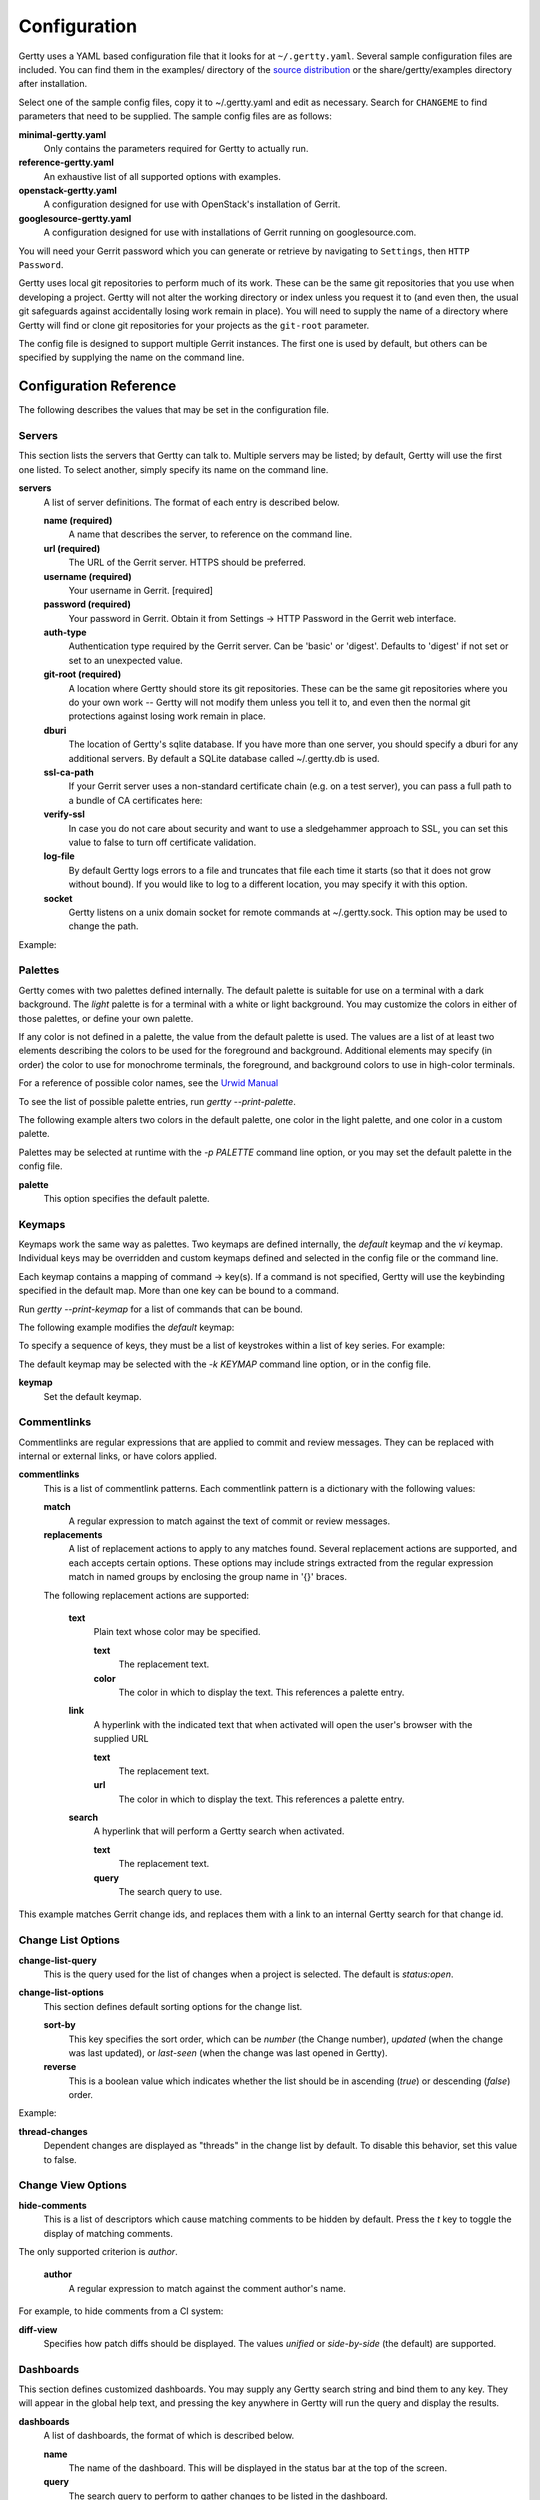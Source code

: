 Configuration
-------------

Gertty uses a YAML based configuration file that it looks for at
``~/.gertty.yaml``.  Several sample configuration files are included.
You can find them in the examples/ directory of the
`source distribution <https://git.openstack.org/cgit/openstack/gertty/tree/examples>`_
or the share/gertty/examples directory after installation.

Select one of the sample config files, copy it to ~/.gertty.yaml and
edit as necessary.  Search for ``CHANGEME`` to find parameters that
need to be supplied.  The sample config files are as follows:

**minimal-gertty.yaml**
  Only contains the parameters required for Gertty to actually run.

**reference-gertty.yaml**
  An exhaustive list of all supported options with examples.

**openstack-gertty.yaml**
  A configuration designed for use with OpenStack's installation of
  Gerrit.

**googlesource-gertty.yaml**
  A configuration designed for use with installations of Gerrit
  running on googlesource.com.

You will need your Gerrit password which you can generate or retrieve
by navigating to ``Settings``, then ``HTTP Password``.

Gertty uses local git repositories to perform much of its work.  These
can be the same git repositories that you use when developing a
project.  Gertty will not alter the working directory or index unless
you request it to (and even then, the usual git safeguards against
accidentally losing work remain in place).  You will need to supply
the name of a directory where Gertty will find or clone git
repositories for your projects as the ``git-root`` parameter.

The config file is designed to support multiple Gerrit instances.  The
first one is used by default, but others can be specified by supplying
the name on the command line.

Configuration Reference
~~~~~~~~~~~~~~~~~~~~~~~

The following describes the values that may be set in the
configuration file.

Servers
+++++++

This section lists the servers that Gertty can talk to.  Multiple
servers may be listed; by default, Gertty will use the first one
listed.  To select another, simply specify its name on the command
line.

**servers**
  A list of server definitions.  The format of each entry is described
  below.

  **name (required)**
    A name that describes the server, to reference on the command
    line.

  **url (required)**
    The URL of the Gerrit server.  HTTPS should be preferred.

  **username (required)**
    Your username in Gerrit. [required]

  **password (required)**
    Your password in Gerrit.  Obtain it from Settings -> HTTP Password
    in the Gerrit web interface.

  **auth-type**
    Authentication type required by the Gerrit server. Can be 'basic'
    or 'digest'. Defaults to 'digest' if not set or set to an
    unexpected value.

  **git-root (required)**
    A location where Gertty should store its git repositories.  These
    can be the same git repositories where you do your own work --
    Gertty will not modify them unless you tell it to, and even then
    the normal git protections against losing work remain in place.

  **dburi**
    The location of Gertty's sqlite database.  If you have more than
    one server, you should specify a dburi for any additional servers.
    By default a SQLite database called ~/.gertty.db is used.

  **ssl-ca-path**
    If your Gerrit server uses a non-standard certificate chain
    (e.g. on a test server), you can pass a full path to a bundle of
    CA certificates here:

  **verify-ssl**
    In case you do not care about security and want to use a
    sledgehammer approach to SSL, you can set this value to false to
    turn off certificate validation.

  **log-file**
    By default Gertty logs errors to a file and truncates that file
    each time it starts (so that it does not grow without bound).  If
    you would like to log to a different location, you may specify it
    with this option.

  **socket**
    Gertty listens on a unix domain socket for remote commands at
    ~/.gertty.sock.  This option may be used to change the path.

Example:

.. code-block: yaml
   servers:
     - name: CHANGEME
       url: https://CHANGEME.example.org/
       username: CHANGEME
       password: CHANGEME
       git-root: ~/git/

Palettes
++++++++

Gertty comes with two palettes defined internally.  The default
palette is suitable for use on a terminal with a dark background.  The
`light` palette is for a terminal with a white or light background.
You may customize the colors in either of those palettes, or define
your own palette.

If any color is not defined in a palette, the value from the default
palette is used.  The values are a list of at least two elements
describing the colors to be used for the foreground and background.
Additional elements may specify (in order) the color to use for
monochrome terminals, the foreground, and background colors to use in
high-color terminals.

For a reference of possible color names, see the `Urwid Manual
<http://urwid.org/manual/displayattributes.html#foreground-and-background-settings>`_

To see the list of possible palette entries, run `gertty --print-palette`.

The following example alters two colors in the default palette, one
color in the light palette, and one color in a custom palette.

.. code-block: yaml
   palettes:
     - name: default
       added-line: ['dark green', '']
       added-word: ['light green', '']
     - name: light
       filename: ['dark cyan', '']
     - name: custom
       filename: ['light yellow', '']

Palettes may be selected at runtime with the `-p PALETTE` command
line option, or you may set the default palette in the config file.

**palette**
  This option specifies the default palette.

Keymaps
+++++++

Keymaps work the same way as palettes.  Two keymaps are defined
internally, the `default` keymap and the `vi` keymap.  Individual keys
may be overridden and custom keymaps defined and selected in the
config file or the command line.

Each keymap contains a mapping of command -> key(s).  If a command is
not specified, Gertty will use the keybinding specified in the default
map.  More than one key can be bound to a command.

Run `gertty --print-keymap` for a list of commands that can be bound.

The following example modifies the `default` keymap:

.. code-block: yaml
   keymaps:
     - name: default
       diff: 'd'
     - name: custom
       review: ['r', 'R']
     - name: osx #OS X blocks ctrl+o
       change-search: 'ctrl s'


To specify a sequence of keys, they must be a list of keystrokes
within a list of key series.  For example:

.. code-block: yaml
   keymaps:
     - name: vi
       quit: [[':', 'q']]

The default keymap may be selected with the `-k KEYMAP` command line
option, or in the config file.

**keymap**
  Set the default keymap.

Commentlinks
++++++++++++

Commentlinks are regular expressions that are applied to commit and
review messages.  They can be replaced with internal or external
links, or have colors applied.

**commentlinks**
  This is a list of commentlink patterns.  Each commentlink pattern is
  a dictionary with the following values:

  **match**
    A regular expression to match against the text of commit or review
    messages.

  **replacements**
    A list of replacement actions to apply to any matches found.
    Several replacement actions are supported, and each accepts
    certain options.  These options may include strings extracted from
    the regular expression match in named groups by enclosing the
    group name in '{}' braces.

  The following replacement actions are supported:

    **text**
      Plain text whose color may be specified.

      **text**
        The replacement text.

      **color**
        The color in which to display the text.  This references a
        palette entry.

    **link**
      A hyperlink with the indicated text that when activated will
      open the user's browser with the supplied URL

      **text**
        The replacement text.

      **url**
        The color in which to display the text.  This references a
        palette entry.

    **search**
      A hyperlink that will perform a Gertty search when activated.

      **text**
        The replacement text.

      **query**
        The search query to use.

This example matches Gerrit change ids, and replaces them with a link
to an internal Gertty search for that change id.

.. code-block: yaml
   commentlinks:
     - match: "(?P<id>I[0-9a-fA-F]{40})"
       replacements:
         - search:
             text: "{id}"
             query: "change:{id}"

Change List Options
+++++++++++++++++++

**change-list-query**
  This is the query used for the list of changes when a project is
  selected.  The default is `status:open`.

**change-list-options**
  This section defines default sorting options for the change list.

  **sort-by**
    This key specifies the sort order, which can be `number` (the
    Change number), `updated` (when the change was last updated), or
    `last-seen` (when the change was last opened in Gertty).

  **reverse**
    This is a boolean value which indicates whether the list should be
    in ascending (`true`) or descending (`false`) order.

Example:

.. code-block: yaml
   change-list-options:
     sort-by: 'number'
     reverse: false

**thread-changes**
  Dependent changes are displayed as "threads" in the change list by
  default.  To disable this behavior, set this value to false.

Change View Options
+++++++++++++++++++

**hide-comments**
  This is a list of descriptors which cause matching comments to be
  hidden by default.  Press the `t` key to toggle the display of
  matching comments.

The only supported criterion is `author`.

  **author**
    A regular expression to match against the comment author's name.

For example, to hide comments from a CI system:

.. code-block: yaml

   hide-comments:
     - author: "^(.*CI|Jenkins)$"

**diff-view**
  Specifies how patch diffs should be displayed.  The values `unified`
  or `side-by-side` (the default) are supported.


Dashboards
++++++++++

This section defines customized dashboards.  You may supply any
Gertty search string and bind them to any key.  They will appear in
the global help text, and pressing the key anywhere in Gertty will
run the query and display the results.

**dashboards**
  A list of dashboards, the format of which is described below.

  **name**
    The name of the dashboard.  This will be displayed in the status
    bar at the top of the screen.

  **query**
    The search query to perform to gather changes to be listed in the
    dashboard.

  **key**
    The key to which the dashboard should be bound.

Example:

.. code-block: yaml

   dashboards:
     - name: "My changes"
       query: "owner:self status:open"
       key: "f2"

Reviewkeys
++++++++++

Reviewkeys are hotkeys that perform immediate reviews within the
change screen.  Any pending comments or review messages will be
attached to the review; otherwise an empty review message will be
left.  The approvals list is exhaustive, so if you specify an empty
list, Gertty will submit a review that clears any previous approvals.
Reviewkeys appear in the help text for the change screen.

**reviewkeys**
  A list of reviewkey definitions, the format of which is described
  below.

  **key**
    This key to which this review action should be bound.

  **approvals**
    A list of approvals to include when this reviewkey is activated.
    Each element of the list should include both a category and a
    value.

    **category**
      The name of the review label for this approval.

    **value**
      The value for this approval.

  **submit**
    Set this to `true` to instruct Gerrit to submit the change when
    this reviewkey is activated.

The following example includes a reviewkey that clears all labels, as
well as one that leaves a +1 "Code-Review" approval.

.. code-block: yaml

   reviewkeys:
     - key: 'meta 0'
       approvals: []
     - key: 'meta 1'
       approvals:
         - category: 'Code-Review'
           value: 1

General Options
+++++++++++++++

**display-times-in-utc**
  Times are displayed in the local timezone by default.  To display
  them in UTC instead, set this value to `true`.

**handle-mouse**
  Gertty handles mouse input by default.  If you don't want it
  interfering with your terminal's mouse handling, set this value to
  `false`.

**expire-age**
  By default, closed changes that are older than two months are
  removed from the local database (and their refs are removed from the
  local git repos so that git may garbage collect them).  If you would
  like to change the expiration delay or disable it, uncomment the
  following line.  The time interval is specified in the same way as
  the "age:" term in Gerrit's search syntax.  To disable it
  altogether, set the value to the empty string.
